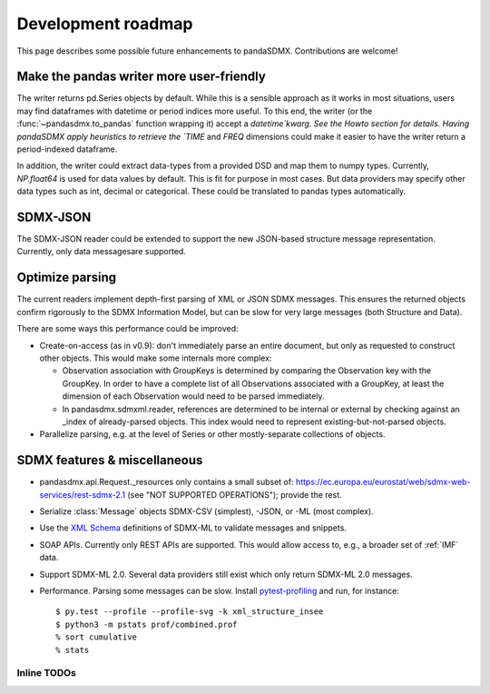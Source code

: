 Development roadmap
===================

This page describes some possible future enhancements to pandaSDMX. Contributions are welcome!


Make the pandas writer more user-friendly
-----------------------------------------

The writer returns pd.Series objects by default. While this is a sensible approach as it works in most situations,
users may find dataframes with datetime or period indices more useful. To this end,
the writer (or the :func:`~pandasdmx.to_pandas` function wrapping it)
accept a `datetime`kwarg. See the Howto section for details. 
Having pandaSDMX apply heuristics to retrieve the `TIME` and `FREQ` dimensions
could make it  easier to have the writer return a period-indexed dataframe.

In addition, the writer could extract data-types from a provided DSD and map them to numpy types. Currently, `NP.float64` is used for data values by default.
This is fit for purpose in most cases. But data providers may specify other data types such as int, decimal or categorical. These could be translated to pandas types automatically.

SDMX-JSON
-------------

The SDMX-JSON reader could be extended to support the new
JSON-based structure message representation. Currently, only data messagesare supported.


Optimize parsing
----------------

The current readers implement depth-first parsing of XML or JSON SDMX messages.
This ensures the returned objects confirm rigorously to the SDMX Information Model, but can be slow for very large messages (both Structure and Data).

There are some ways this performance could be improved:

- Create-on-access (as in v0.9): don't immediately parse an entire document, but only as requested to construct other objects.
  This would make some internals more complex:

  - Observation association with GroupKeys is determined by comparing the Observation key with the GroupKey.
    In order to have a complete list of all Observations associated with a GroupKey, at least the dimension of each Observation would need to be parsed immediately.

  - In pandasdmx.sdmxml.reader, references are determined to be internal or external by checking against an _index of already-parsed objects.
    This index would need to represent existing-but-not-parsed objects.

- Parallelize parsing, e.g. at the level of Series or other mostly-separate collections of objects.

SDMX features & miscellaneous
-----------------------------

- pandasdmx.api.Request._resources only contains a small subset of: https://ec.europa.eu/eurostat/web/sdmx-web-services/rest-sdmx-2.1 (see "NOT SUPPORTED OPERATIONS"); provide the rest.

- Serialize :class:`Message` objects SDMX-CSV (simplest), -JSON, or -ML (most complex).

- Use the `XML Schema <https://en.wikipedia.org/wiki/XML_Schema_(W3C)>`_ definitions of SDMX-ML to validate messages and snippets.

- SOAP APIs. Currently only REST APIs are supported.
  This would allow access to, e.g., a broader set of :ref:`IMF` data.

- Support SDMX-ML 2.0.
  Several data providers still exist which only return SDMX-ML 2.0 messages.

- Performance.
  Parsing some messages can be slow.
  Install pytest-profiling_ and run, for instance::

      $ py.test --profile --profile-svg -k xml_structure_insee
      $ python3 -m pstats prof/combined.prof
      % sort cumulative
      % stats

Inline TODOs
~~~~~~~~~~~~

.. todolist::

.. _pytest-profiling: https://pypi.org/project/pytest-profiling/
